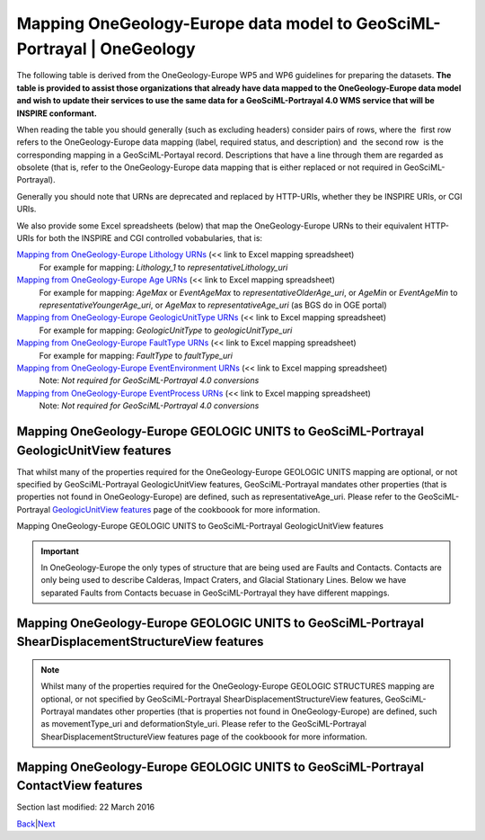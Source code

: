 ========================================================================
Mapping OneGeology-Europe data model to GeoSciML-Portrayal \| OneGeology
========================================================================

The following table is derived from the OneGeology-Europe WP5
and WP6 guidelines for preparing the datasets. **The table is
provided to assist those organizations that already have data
mapped to the OneGeology-Europe data model and wish to update
their services to use the same data for a GeoSciML-Portrayal
4.0 WMS service that will be INSPIRE conformant.**

When reading the table you should generally (such as excluding
headers) consider pairs of rows, where the  first row  refers
to the OneGeology-Europe data mapping (label, required status,
and description) and  the second row  is the corresponding
mapping in a GeoSciML-Portayal record. Descriptions that have a
line through them are regarded as obsolete (that is, refer to
the OneGeology-Europe data mapping that is either replaced or
not required in GeoSciML-Portrayal).

Generally you should note that URNs are deprecated and replaced
by HTTP-URIs, whether they be INSPIRE URIs, or CGI URIs.

We also provide some Excel spreadsheets (below) that map the
OneGeology-Europe URNs to their equivalent HTTP-URIs for both
the INSPIRE and CGI controlled vobabularies, that is:

`Mapping from OneGeology-Europe Lithology URNs <http://www.onegeology.org/docs/technical/OGEvocMap/3column-OGE-CGI-InspireURI-Mapping-LithologyREDUX.xlsx>`__ (<< link to Excel mapping spreadsheet)
   For example for mapping:
   *Lithology_1* to *representativeLithology_uri*
`Mapping from OneGeology-Europe Age URNs <http://www.onegeology.org/docs/technical/OGEvocMap/3column-OGE-CGI-InspireURI-Mapping-AgeREDUX-29-10-2015.xlsx>`__ (<< link to Excel mapping spreadsheet)
   For example for mapping:
   *AgeMax* or *EventAgeMax* to *representativeOlderAge_uri*,
   or
   *AgeMin* or *EventAgeMin* to *representativeYoungerAge_uri*,
   or
   *AgeMax* to *representativeAge_uri* (as BGS do in OGE
   portal)
`Mapping from OneGeology-Europe GeologicUnitType URNs <http://www.onegeology.org/docs/technical/OGEvocMap/2column-OGE-InspireURI-Mapping-GeologicUnitType.xlsx>`__ (<< link to Excel mapping spreadsheet)
   For example for mapping:
   *GeologicUnitType* to *geologicUnitType_uri*
`Mapping from OneGeology-Europe FaultType URNs <http://www.onegeology.org/docs/technical/OGEvocMap/2column-OGE-InspireURI-Mapping-FaultType.xlsx>`__ (<< link to Excel mapping spreadsheet)
   For example for mapping:
   *FaultType* to *faultType_uri*
`Mapping from OneGeology-Europe EventEnvironment URNs <http://www.onegeology.org/docs/technical/OGEvocMap/EventEnvironment.csv>`__ (<< link to Excel mapping spreadsheet)
   Note:
   *Not required for GeoSciML-Portrayal 4.0 conversions*
`Mapping from OneGeology-Europe EventProcess URNs <http://www.onegeology.org/docs/technical/OGEvocMap/EventProcess.csv>`__ (<< link to Excel mapping spreadsheet)
   Note:
   *Not required for GeoSciML-Portrayal 4.0 conversions*

Mapping OneGeology-Europe GEOLOGIC UNITS to GeoSciML-Portrayal GeologicUnitView features
-------------------------------------------------------------------------------------------

That whilst many of the properties required for the
OneGeology-Europe GEOLOGIC UNITS mapping are optional, or not
specified by GeoSciML-Portrayal GeologicUnitView features,
GeoSciML-Portrayal mandates other properties (that is
properties not found in OneGeology-Europe) are defined, such as
representativeAge_uri. Please refer to the GeoSciML-Portrayal
`GeologicUnitView features <7_3_3.html>`__ page of the
cookboook for more information.

Mapping OneGeology-Europe GEOLOGIC UNITS to GeoSciML-Portrayal GeologicUnitView features

.. raw :: html

   <table class="cadre">
      <caption>Mapping OneGeology-Europe GEOLOGIC UNITS to GeoSciML-Portrayal GeologicUnitView features</caption>
      <tr class="title">
         <td colspan="3">GEOLOGIC UNITS. Each feature (polygon) should have at least the following attributes</td>
      </tr>
      <tr class="subtitle">
         <td colspan="3" class="obs"><i>featureMember/MappedFeature</i> for each MappedFeature (for each polygon)</td>
      </tr>
      <tr>
         <td class="label">A unique feature ID</td>
         <td>M</td>
         <td class="obs">The unique ID of the polygon is often named &#8220;fid&#8221; within a shapefile</td>
      </tr>
      <tr>
         <td class="label2">identifier</td>
         <td>M</td>
         <td>Globally unique identifier for the individual feature. Recommended practice is that this identifier be derived from the primary key for the spatial objects in the source data in case information needs to be transferred from the interchange format back to the source database. This identifier is analogous to the identifier for a GeoSciML MappedFeature.</td>
      </tr>
      <tr style="background:#EFEFEF">
         <td>Observation method [urn]<br /><span class="geosciml">MappedFeature/observationMethod</span></td>
         <td class="obs">M</td>
         <td class="obs">Always <b>urn:cgi:classifier:CGI:MappedFeatureObservationMethod:201001:compilation</b></td>
      </tr>
      <tr>
         <td>observationMethod<br />[string]</td>
         <td>O</td>
         <td>ObservationMethod is a convenience property to provide observation metadata. Example values might include &#8216;field observation by author&#8217;, &#8216;compilation from published maps&#8217;, &#8216;air photo interpretation&#8217;. Recommend using the CGI Feature Observation Method vocabulary.</td>
      </tr>
      <tr>
         <td class="label">The positional accurancy [numerical value]<br /><span class="geosciml">MappedFeature/positionalAccuracy</span></td>
         <td class="obs">M</td>
         <td class="obs">It is recommended that the same, approximate, value be given for all MappedFeatures and will generally be <b>250</b></td>
      </tr>
      <tr>
         <td class="label2">positionalAccuracy<br />[string]</td>
         <td>O</td>
         <td>accuracy may be provided, e.g. a term from a controlled vocabulary. Vocabulary used should be described in the dataset metadata. For polygon mapped features this is intended for use to indicate the position uncertainty of the contact and fault features bounding the outcrop polygon, which is only necessary if the associated line features are not included with the polygons.</td>
      </tr>
      <tr style="background:#EFEFEF">
         <td>The sampling frame [urn]<br /><span class="geosciml">MappedFeature/samplingFrame</span></td>
         <td class="obs">M</td>
         <td class="obs">This property should be set to <b>urn:cgi:feature:CGI:EarthNaturalSurface</b> for the surface map and <b>urn:cgi:feature:CGI:BedrockSurface</b> for the bedrock map</td>
      </tr>
      <tr>
         <td>The sampling frame</td>
         <td>-</td>
         <td>There is no corresponding value in GeoSciML-Portrayal</td>
      </tr>
      <tr>
         <td class="label">The geometry<br /><span class="geosciml">MappedFeature/shape</span></td>
         <td>M</td>
         <td></td>
      </tr>
      <tr>
         <td class="label2">shape<br />[GM_Object (GM_polygon)]</td>
         <td>M</td>
         <td>Geometry defining the extent of the feature of interest.</td>
      </tr>
      <tr class="subtitle">
         <td colspan="3" class="obs"><i>featureMember/MappedFeature/specification/GeologicUnit</i><br />The following data are the attributes of the geologic unit which the current mappedFeature is a part of</td>
      </tr>
      <tr>
         <td class="label">A unique Geologic Unit ID [Any type]<br /><span class="geosciml">GeologicUnit id</span></td>
         <td class="obs">M</td>
         <td class="obs">Each GeologicUnit should be given a unique identifier</td>
      </tr>
      <tr>
         <td class="label2">geologicUnitType<br />[string]</td>
         <td>O</td>
         <td>Type of GeologicUnit (as defined in GeoSciML).</td>
      </tr>
      <tr>
         <td class="label">The name of the geologic Unit<br /><span class="geosciml">GeologicUnit/name</span></td>
         <td class="obs">M</td>
         <td class="obs">Could be a simple name (text) or a urn (see the WP3 explanatory notes)</td>
      </tr>
      <tr>
         <td class="label2">name<br />[string]</td>
         <td>O</td>
         <td>Display name for the GeologicUnit; this can be used to put in a geologic unit name, or more likely an abbreviation used to label outcrops of the unit in a map display.</td>
      </tr>
      <tr>
         <td class="label">The &#8220;free text&#8221; description<br /><span class="geosciml">GeologicUnit/description</span></td>
         <td>O</td>
         <td></td>
      </tr>
      <tr>
         <td class="label2">description<br />[string]</td>
         <td>O</td>
         <td>Text description of the GeologicUnit, typically taken from an entry on a geological map legend.</td>
      </tr>
      <tr>
         <td class="label">The geologic unit type [urn]<br /><span class="geosciml">GeologicUnit/geologicUnitType</span></td>
         <td class="obs">M</td>
         <td class="obs">Use the 1GE vocabulary &#8220;<a href="../1GE/VocabXL/1GE_GeologicUnitType.xls" target="download">GeologicUnitType</a>&#8221;</td>
      </tr>
      <tr>
         <td class="label2">geologicUnitType_uri<br />[string]</td>
         <td>M</td>
         <td>URI referring to a controlled concept from a vocabulary defining the GeologicUnit types. Mandatory property - if no value is provided then a URI referring to a controlled concept explaining why the value is nil must be provided.</td>
      </tr>
      <tr style="background:#EFEFEF">
         <td>The observation method [urn]<br /><span class="geosciml">GeologicUnit/observationMethod</span></td>
         <td class="obs">M</td>
         <td class="obs">either <b>urn:cgi:classifier:CGI:FeatureObservationMethod:201001:data_from_single_published_description</b><br />where the property values are derived from a single source document, or<br /><b>urn:cgi:classifier:CGI:FeatureObservationMethod:201001:synthesis_of_multiple_published_descriptions</b><br />where they are derived from multiple source documents.</td>
      </tr>
      <tr>
         <td>observationMethod<br />[string]</td>
         <td>O</td>
         <td>ObservationMethod is a convenience property to provide observation metadata. Example values might include &#8216;field observation by author&#8217;, &#8216;compilation from published maps&#8217;, &#8216;air photo interpretation&#8217;. Recommend using the CGI Feature Observation Method vocabulary.</td>
      </tr>
      <tr style="background:#EFEFEF">
         <td>The purpose<br /><span class="geosciml">GeologicUnit/purpose</span></td>
         <td class="obs">M</td>
         <td class="obs">For OneGeology-Europe the Purpose property should be set to: <b>typical_norm</b>.</td>
      </tr>
      <tr>
         <td>The purpose</td>
         <td>-</td>
         <td>There is no corresponding property in GeoSciML-Portrayal</td>
      </tr>
      <tr>
         <td class="label">Body Morphology [urn]<br /><span class="geosciml">GeologicUnit/bodyMorphology</span></td>
         <td class="obs">O</td>
         <td class="obs">For dykes the GeologicUnit bodyMorphology property should always be set to<b>urn:cgi:classifier:CGI:GeologicUnitMorphology:201001:dike</b> In any other case, the value is empty.</td>
      </tr>
      <tr>
         <td class="label2">Body Morphology</td>
         <td>-</td>
         <td>There is no corresponding property in GeoSciML-Portrayal</td>
      </tr>
      <tr class="subtitle2">
         <td colspan="3" class="obs"><i>GeologicUnit/preferredAge/GeologicEvent</i><br />The following attributes describe the age of formation of the geologic unit</td>
      </tr>
      <tr>
         <td class="label">The name (Orogenic Event) [urn]<br /><span class="geosciml">GeologicEvent/name</span></td>
         <td class="obs">O</td>
         <td class="obs">Only given where the Geologic Unit was formed by the orogenic event. Use the 1GE vocabulary &#8220;<a href="../1GE/VocabXL/1GE_Orogenic_Events.xls" target="download">OrogenicEvents</a>&#8221;.</td>
      </tr>
      <tr>
         <td class="label2">The name (Orogenic Event)</td>
         <td>-</td>
         <td>There is no corresponding property in GeoSciML-Portrayal</td>
      </tr>
      <tr>
         <td class="label">The event Age - Lower [urn]<br /><span class="geosciml">GeologicEvent/eventAge/.../lower</span></td>
         <td class="obs">M</td>
         <td class="obs">Use the 1GE vocabulary &#8220;<a href="../1GE/VocabXL/1GE_Ages.xls" target="download">Ages</a>&#8221;</td>
      </tr>
      <tr>
         <td class="label2">representativeOlderAge_uri<br />[string]</td>
         <td>M</td>
         <td>URI referring to a controlled concept specifying the most rep-resentative older value in a range of stratigraphic age intervals for the GeologicUnit. This will be defined entirely at the discretion of the data provider and may be a single event selected from the geologic feature&#8217;s geological history or a value summarizing all or part of the feature&#8217;s history.</td>
      </tr>
      <tr>
         <td class="label">The event Age - Upper [urn]<br /><span class="geosciml">GeologicEvent/eventAge/.../upper</span></td>
         <td class="obs">M</td>
         <td class="obs">Use the 1GE vocabulary &#8220;<a href="../1GE/VocabXL/1GE_Ages.xls" target="download">Ages</a>&#8221;</td>
      </tr>
      <tr>
         <td class="label2">representativeYoungerAge_uri<br />[string]</td>
         <td>M</td>
         <td>URI referring to a controlled concept specifying the most representative younger value in a range of stratigraphic age intervals for the GeologicUnit. This will be defined entirely at the discretion of the data provider and may be a single event selected from the geologic feature&#8217;s geological history or a value summarizing all or part of the feature&#8217;s history.</td>
      </tr>
      <tr>
         <td class="label">The event process [urn]<br /><span class="geosciml">GeologicEvent/eventProcess</span></td>
         <td class="obs">M</td>
         <td class="obs">Record the process that formed the Geologic Unit. Use the 1GE vocabulary &#8220;<a href="../1GE/VocabXL/1GE_EventProcess.xls" target="download">EventProcess</a>&#8221;.</td>
      </tr>
      <tr>
         <td class="label2">The event process</td>
         <td>-</td>
         <td>There is no corresponding property in GeoSciML-Portrayal</td>
      </tr>
      <tr>
         <td class="label">The event environment [urn]<br /><span class="geosciml">GeologicEvent/eventEnvironment</span></td>
         <td class="obs">O</td>
         <td class="obs">Can be used to describe the environment which the Geologic Unit was formed. Use the 1GE vocabulary "<a href="../1GE/VocabXL/1GE_EventEnvironment.xls" target="download">EventEnvironment</a>".</td>
      </tr>
      <tr>
         <td class="label2">The event environment</td>
         <td>-</td>
         <td>There is no corresponding property in GeoSciML-Portrayal</td>
      </tr>
      <tr class="subtitle2">
         <td colspan="3" class="obs"><i>GeologicUnit/geologicHistory/GeologicEvent</i> <br />The following attributes describe a serie of geologic events that led to the formation of the geologic unit. To describe such a geologic history is <i>not</i> mandatory. But for each geologic history / geologic event described, one event age and at least one event process should be described. The rules are the same that for the preferred age. It is up to each data provider to describe 0 or n geologic events of the geologic history.</td>
      </tr>
      <tr>
         <td class="label">The name (for Orogenic Event) [urn]<br /><span class="geosciml">GeologicEvent/name</span></td>
         <td class="obs">O</td>
         <td class="obs">Use the vocabulary &#8220;<a href="../1GE/VocabXL/1GE_Orogenic_Events.xls" target="download">OrogenicEvents</a>&#8221;</td>
      </tr>
      <tr>
         <td class="label2">The name (for Orogenic Event)</td>
         <td>-</td>
         <td>There is no corresponding property in GeoSciML-Portrayal</td>
      </tr>
      <tr>
         <td class="label">The event Age<br /><span class="geosciml">GeologicEvent/eventAge</span></td>
         <td class="obs">M</td>
         <td class="obs">Can be defined as a range of urn [lower_age, upper_age], as a range of numerical values, as a single numerical value, or as a single urn. In the case of urns, use the 1GE vocabulary "<a href="../1GE/VocabXL/1GE_Ages.xls" target="download">Ages</a>"</td>
      </tr>
      <tr>
         <td class="label2">The event Age</td>
         <td>-</td>
         <td>There is no corresponding property in GeoSciML-Portrayal</td>
      </tr>
      <tr>
         <td class="label">The event process [urn]<br /><span class="geosciml">GeologicEvent/eventProcess</span></td>
         <td class="obs">M</td>
         <td rowspan="3" class="obs">It is up to each data provider to present several event process (therefore, several attributes with distinct names) for describing the current geologic event of the geologic history. Use the 1GE vocabulary &#8220;<a href="../1GE/VocabXL/1GE_EventProcess.xls" target="download">EventProcess</a>&#8221;.</td>
      </tr>
      <tr>
         <td class="label">...</td>
         <td class="obs">O</td>
      </tr>
      <tr>
         <td class="label">The event process [urn]</td>
         <td class="obs">O</td>
      </tr>
      <tr>
         <td class="label2">geologicHistory<br />[string]</td>
         <td>O</td>
         <td>Text (possibly formatted with formal syntax) description of the age of the GeologicUnit (where age is a sequence of events and may include process and environment information).</td>
      </tr>
      <tr>
         <td class="label">The event environment [urn]<br /><span class="geosciml">GeologicEvent/eventEnvironment</span></td>
         <td class="obs">O</td>
         <td rowspan="3" class="obs">It is up to each data provider to present several event environment (therefore, several attributes with distinct names) for describing the current geologic event of the geologic history. Use the 1GE vocabulary &#8220;<a href="../1GE/VocabXL/1GE_EventEnvironment.xls" target="download">EventEnvironment</a>&#8221;</td>
      </tr>
      <tr>
         <td class="label">...</td>
         <td class="obs">O</td>
      </tr>
      <tr>
         <td class="label">The event environment [urn]</td>
         <td class="obs">O</td>
      </tr>
      <tr>
         <td class="label2">The event environment</td>
         <td>-</td>
         <td>There is no corresponding property in GeoSciML-Portrayal</td>
      </tr>
      <tr class="subtitle2">
         <td colspan="3" class="obs"><i>GeologicUnit/composition/CompositionPart</i><br />The following attributes describe the lithology of the geologic unit. Some GeologicUnits will have a single CompositionPart, but others may have multiple CompositionParts, such as interbedded layers, each of which can be described with a distinct CompositionPart. Each CompositionPart has three properties – the lithology; the role of the CompositionPart in the GeologicUnit as a whole; and the proportion of the CompositionPart in the GeologicUnit as a whole. <i>For example, if the geologic units of a given dataset have in some cases 5 distincts lithology, but not more, then the database (or shapefile) will have 5 attributes lithology, role and proportion.</i> the main lithology (proportion=all or predominant) attibute will always have a value (at least one lithology is mandatory), but the others will be often empty.</td>
      </tr>
      <tr>
         <td class="label">Lithology [urn]<br /><span class="geosciml">CompositionPart/lithology</span></td>
         <td class="obs">M</td>
         <td class="obs">Use the 1GE &#8220;<a href="../1GE/VocabXL/1GE_Lithology_.xls" target="download">Lithology</a>&#8221; vocabulary</td>
      </tr>
      <tr>
         <td class="label2">representativeLithology_uri<br />[string]</td>
         <td>M</td>
         <td>URI referring to a controlled concept specifying the characteristic or representative lithology of the unit. This may be a concept that defines the super-type of all lithology values present within a GeologicUnit or a concept defining the lithology of the dominant CompositionPart (as defined in GeoSciML) of the unit. This identifier is intended for use as the symbol key for a lithologic map portrayal of the geologic unit features.</td>
      </tr>
      <tr>
         <td class="label">Lithology [urn]<br /><span class="geosciml">CompositionPart/lithology</span></td>
         <td class="obs">M</td>
         <td class="obs">Use the 1GE &#8220;<a href="../1GE/VocabXL/1GE_Lithology_.xls" target="download">Lithology</a>&#8221; vocabulary</td>
      </tr>
      <tr>
         <td class="label2">Lithology<br />[string]</td>
         <td>O</td>
         <td>Text (possibly formatted with formal syntax) description of the GeologicUnit&#8217;s lithology.</td>
      </tr>
      <tr style="background:#EFEFEF">
         <td>Role [urn]<br /><span class="geosciml">CompositionPart/role</span></td>
         <td class="obs">M</td>
         <td class="obs">
            <ul>
               <li>Where the CompositionPart is the only one in the GeologicUnit the role property should be set to <b>urn:cgi:classifier:CGI:GeologicUnitPartRole:200811:only_part</b></li>
               <li>Where the CompositionPart is one of several in the GeologicUnit the role property should be set to <b>urn:cgi:classifier:CGI:GeologicUnitPartRole:200811:unspecified_part_role</b></li>
               <li>See also the detailed explanation in the WP3 document: the GeologicUnitPartRole has other values in serveral cases  ("Molasse", "Ophiolitic mélange", ...).</li>
            </ul>
         </td>
      </tr>
      <tr>
         <td>Role</td>
         <td>-</td>
         <td>There is no corresponding property in GeoSciML-Portrayal</td>
      </tr>
      <tr style="background:#EFEFEF">
         <td>Proportion [urn]<br /><span class="geosciml">CompositionPart/proportion</span></td>
         <td class="obs">M</td>
         <td class="obs">
            <ul>
               <li>Where there is only one CompositionPart is the GeologicUnit the Proportion property should be set to <b>urn:cgi:classifier:CGI:ProportionTerm:201001:all</b>.</li>
               <li>Where there are multiple CompositionParts in the GeologicUnit the CompositionPart that comprises the single largest proportion of the GeologicUnit should be given a Proportion value of <b>urn:cgi:classifier:CGI:ProportionTerm:201001:predominant</b>.</li>
               <li>All other CompositionParts should be given a Proportion value of <b>urn:cgi:classifier:CGI:ProportionTerm:201001:subordinate</b>.</li>
               <li>Note that where there are multiple CompositionParts in the GeologicUnit one must be given a value of <b>urn:cgi:classifier:CGI:ProportionTerm:201001:predominant</b> and this will be the one used for portrayal of the lithology of the GeologicUnit.</li>
            </ul>
         </td>
      </tr>
      <tr>
         <td>Proportion</td>
         <td>-</td>
         <td>There is no corresponding property in GeoSciML-Portrayal</td>
      </tr>
      <tr class="subtitle2">
         <td colspan="3" class="obs">GeologicUnit/metamorphicCharacter/MetamorphicDescription<br />The following attributes describe the metamorphism of a geologic unit. It is optional. If a data provider do not wish to describe metamorphism for any of the geologic units, then these attributes are not required. Only one Metamorphic description can be given</td>
      </tr>
      <tr>
         <td class="label">Metamorphic facies [urn]<br /><span class="geosciml">MetamorphicDescription/metamorphicFacies</span></td>
         <td class="obs">O</td>
         <td rowspan="3" class="obs">Use of the 1GE vocabulary &#8220;<a href="../1GE/VocabXL/1GE_MetamorphicFacies.xls" target="download">MetamorphicFacies</a>&#8221;. Several Metamorphic facies can be given</td>
      </tr>
      <tr>
         <td class="label">...</td>
         <td></td>
      </tr>
      <tr>
         <td class="label">Metamorphic facies [urn]</td>
         <td></td>
      </tr>
      <tr>
         <td class="label">Metamorphic grade [urn]<br /><span class="geosciml">MetamorphicDescription/metamorphicGrade</span></td>
         <td class="obs">O</td>
         <td class="obs">Use of the 1GE vocabulary &#8220;<a href="../1GE/VocabXL/1GE_MetamorphicGrade.xls" target="download">"MetamorphicGrade</a>&#8221;</td>
      </tr>
      <tr>
         <td colspan="3" class="obs"><i><b>MetamorphicDescription/protolithLithology/RockMaterial</b></i><br />The following attributes describe the protolith lithology of the metamorphic description. It is optional, and there can be several protolith lithology. If a protolith is given, then consolidation degree and lithology are mandatory</td>
      </tr>
      <tr>
         <td class="label">lithology [urn]<br /><span class="geosciml">RockMaterial/lithology</span></td>
         <td></td>
         <td class="obs">Use the 1GE vocabulary &#8220;<a href="../1GE/VocabXL/1GE_Lithology_.xls" target="download">Lithology</a>&#8221;.</td>
      </tr>
      <tr style="background:#EFEFEF">
         <td>consolidation degree [urn]<br /><span class="geosciml">RockMaterial/consolidationDegree</span></td>
         <td></td>
         <td class="obs">If a lithology is given, then the consolidationDegree should always be set to<b>urn:cgi:classifier:CGI:ConsolidationDegree:200811:consolidation_not_specified</b></td>
      </tr>
      <tr style="background:#EFEFEF">
         <td>purpose<br /><span class="geosciml">RockMaterial/purpose</span></td>
         <td class="obs">O</td>
         <td class="obs">If a lithology is given, then the purpore should always be set to <b>typical_norm</b></td>
      </tr>
      <tr>
         <td class="label2">Metamorphic character, description...</td>
         <td>-</td>
         <td>There are no corresponding properties in GeoSciML-Portrayal</td>
      </tr>
   </table>

.. important ::
   In OneGeology-Europe the only types of structure that are being used are Faults and Contacts. Contacts are only being used to describe Calderas, Impact Craters, and Glacial Stationary Lines. Below we have separated Faults from Contacts becuase in GeoSciML-Portrayal they have different mappings.

Mapping OneGeology-Europe GEOLOGIC UNITS to GeoSciML-Portrayal ShearDisplacementStructureView features
-------------------------------------------------------------------------------------------------------

.. note ::
   Whilst many of the properties required for the OneGeology-Europe GEOLOGIC STRUCTURES mapping are optional, or not specified by GeoSciML-Portrayal ShearDisplacementStructureView features, GeoSciML-Portrayal mandates other properties (that is properties not found in OneGeology-Europe) are defined, such as movementType_uri and deformationStyle_uri. Please refer to the GeoSciML-Portrayal ShearDisplacementStructureView features page of the cookboook for more information.

.. raw :: html

   <table class="cadre">
   <caption>Mapping OneGeology-Europe GEOLOGIC UNITS to GeoSciML-Portrayal ShearDisplacementStructureView features</caption>
   <tr class="title"><td colspan="3">GEOLOGIC STRUCTURES. Each feature should have at least the following attributes</td></tr>
   <tr class="subtitle"><td colspan="3" class="obs"><i>featureMember/MappedFeature</i> for each MappedFeature</td></tr>
   <tr><td class="label">A unique feature ID</td><td>M</td><td class="obs">This unique ID is often named &#8220;fid&#8221; within a shapefile</td></tr>
   <tr><td class="label2">identifier</td><td>M</td><td>Globally unique identifier for the individual feature. Recommended practice is that this identifier be derived from the primary key for the spatial objects in the source data in case information needs to be transferred from the interchange format back to the source database. This identifier is analogous to the identifier for a GeoSciML MappedFeature.</td></tr>
   <tr style="background:#EFEFEF"><td>Observation method [urn]<br /><span class="geosciml">MappedFeature/observationMethod</span></td><td>?</td><td class="obs">Always &#8220;urn:cgi:classifier:CGI:MappedFeatureObservationMethod:201001:compilation&#8221;, therefore not required in the database or within the shapefile: can be directly encoded in the GeoSciML response.</td></tr>
   <tr><td>observationMethod<br />[string]</td><td>O</td><td>ObservationMethod is a convenience property that provides a quick and dirty approach to observation metadata when data are reported using a feature view (as opposed to observation view).</td></tr>
   <tr><td class="label">The positional accurancy [numerical value]<br /><span class="geosciml">MappedFeature/positionalAccuracy</span></td><td class="obs">M</td><td class="obs">It is recommended that the same, approximate, value be given for all MappedFeatures and will generally be around 250m for a 1:1 million scale map.</td></tr>
   <tr><td class="label2">positionalAccuracy<br />[string]</td><td>O</td><td>Preferred use is a quantitative value defining the radius of an uncertainty buffer around a MappedFeature, e.g. a positionAccuracy of 100 m for a line feature defines a buffer polygon of total width 200 m centered on the line. Some other text description that quantifies position accuracy may be provided, e.g. a term from a controlled vocabulary. Vocabulary used should be described in the dataset metadata.</td></tr>
   <tr style="background:#EFEFEF"><td>The sampling frame [urn]<br /><span class="geosciml">MappedFeature/samplingFrame</span></td><td class="obs">M</td><td class="obs">This property should be set to <b>urn:cgi:feature:CGI:EarthNaturalSurface</b> for the surface map and<b>urn:cgi:feature:CGI:BedrockSurface</b> for the bedrock map</td></tr>
   <tr><td>The sampling frame</td><td>-</td><td>There is no corresponding property in GeoSciML-Portrayal</td></tr>
   <tr><td class="label">The geometry<br /><span class="geosciml">MappedFeature/shape</span></td><td>M</td><td></td></tr>
   <tr><td class="label2">shape<br />[GM_Object (GM_curve)]</td><td>M</td><td>Geometry defining the extent of the feature of interest.</td></tr>
   <tr class="subtitle"><td colspan="3" class="obs">FAULT: <i>featureMember/MappedFeature/specification/ShearDisplacementStructure</i><br />the following data are the attributes of the geologic structure which the current mappedFeature is a part of</td></tr>
   <tr><td class="label">A unique Geologic Structure ID [Any type]<br /><span class="geosciml">ShearDisplacementStructure</span></td><td class="obs">M</td><td class="obs">Each GeologicStructure should be given a unique identifier.</td></tr>
   <tr><td class="label2">A unique Geologic Structure ID</td><td>-</td><td>There is no corresponding property in GeoSciML-Portrayal</td></tr>
   <tr><td class="label">The name of the geologic Structure<br /><span class="geosciml">ShearDisplacementStructure/name</span></td><td>O</td><td class="obs">Could be a simple name (text) or a urn (see the WP3 explanatory notes)</td></tr>
   <tr><td class="label2">name<br />[string]</td><td>O</td><td>Display name for the ShearDisplacementStructure. This may be a generic fault type, e.g. &#8216;thrust fault&#8217;, &#8216;strike-slip fault&#8217;, or a particular fault name, e.g. &#8216;Moine thrust&#8217;, &#8216;san Andreas Fault&#8217;.</td></tr>
   <tr style="background:#EFEFEF"><td>The observation method [urn]<br /><span class="geosciml">ShearDisplacementStructure/observationMethod</span></td><td class="obs">M</td><td class="obs">either <b>urn:cgi:classifier:CGI:FeatureObservationMethod:201001:data_from_single_published_description</b><br />where the property values are derived from a single source document, or <br /><b>urn:cgi:classifier:CGI:FeatureObservationMethod:201001:synthesis_of_multiple_published_descriptions</b><br />where they are derived from multiple source documents.</td></tr>
   <tr><td>observationMethod<br />[string]</td><td>O</td><td>Metadata snippet indicating how the spatial extent of the feature was determined. ObservationMethod is a convenience property that provides a quick and dirty approach to observation metadata when data are reported using a feature view (as opposed to observation view).</td></tr>
   <tr style="background:#EFEFEF"><td>The purpose<br /><span class="geosciml">ShearDisplacementStructure/purpose</span></td><td>?</td><td class="obs">For OneGeology-Europe the Purpose property should be set to : <b>typical_norm</b>.</td></tr>
   <tr><td>The purpose</td><td>-</td><td>There is no corresponding property in GeoSciML-Portrayal</td></tr>
   <tr class="subtitle2"><td colspan="3"><b>FAULT TYPE</b></td></tr>
   <tr><td class="label">Fault Type [urn]<br /><span class="geosciml">ShearDisplacementStructure/faultType</span></td><td>?</td><td class="obs"><b>For all Faults the property faultType must be populated</b> with the URN of one of the concepts described in the vocabulary &#8220;<a href="../1GE/VocabXL/1GE_FaultType.xls" target="download">FaultType</a>&#8221;.</td></tr>
   <tr><td class="label2">faultType<br />[string]</td><td>O</td><td>Type of ShearDisplacementStructure (as defined in GeoSciML).</td></tr>
   <tr><td class="label">Fault Type [urn]<br /><span class="geosciml">ShearDisplacementStructure/faultType</span></td><td>?</td><td class="obs"><b>For all Faults the property faultType must be populated</b> with the URN of one of the concepts described in the vocabulary &#8220;<a href="../1GE/VocabXL/1GE_FaultType.xls" target="download">FaultType</a>&#8221;.</td></tr>
   <tr><td class="label2">faultType_uri<br />[string]</td><td>M</td><td>URI referring to a controlled concept from a vocabulary defining the fault (ShearDisplacementStructure) type. Mandatory property - if no value is provided then a URI referring to a controlled concept explaining why the value is nil must be provided.</td></tr>
   <tr class="subtitle2"><td colspan="3" class="obs"><i>Contact/preferredAge/GeologicEvent </i> <br />An age as &#8220;preferredAge&#8221; can be optionally provided for glacial stationary lines</td></tr>
   <tr><td class="label">The event Age<br /><span class="geosciml"></span>GeologicEvent/eventAge</td><td>M</td><td class="obs">The eventAge field should be populated as a numeric range (two attributes) or as a single numeric value (one attribute). The age recorded as a negative number (e.g. -250)</td></tr>
   <tr><td class="label2">representativeAge_uri<br/>[string]</td><td>M</td><td>URI referring to a controlled concept specifying the most representative stratigraphic age interval for the GeologicUnit. This will be defined entirely at the discretion of the data provider and may be a single event selected from the geologic feature&#8217;s geological history or a value summarizing the all or part of the feature&#8217;s history.</td></tr>
   <tr><td class="label">The event Age<br /><span class="geosciml"></span>GeologicEvent/eventAge</td><td>M</td><td class="obs">The eventAge field should be populated as a numeric range (two attributes) or as a single numeric value (one attribute). The age recorded as a negative number (e.g. -250)</td></tr>
   <tr><td class="label2">representativeOlderAge_uri<br/>[string]</td><td>M</td><td>URI referring to a controlled concept specifying the most representative older value in a range of stratigraphic age intervals for the GeologicUnit. This will be defined entirely at the discretion of the data provider and may be a single event selected from the geologic feature&#8217;s geological history or a value summarizing the all or part of the feature&#8217;s history.</td></tr>
   <tr><td class="label">The event Age<br /><span class="geosciml"></span>GeologicEvent/eventAge</td><td>M</td><td class="obs">The eventAge field should be populated as a numeric range (two attributes) or as a single numeric value (one attribute). The age recorded as a negative number (e.g. -250)</td></tr>
   <tr><td class="label2">representativeYoungerAge_uri<br/>[string]</td><td>M</td><td>URI referring to a controlled concept specifying the most representative younger value in a range of stratigraphic age intervals for the GeologicUnit. This will be defined entirely at the discretion of the data provider and may be a single event selected from the geologic feature&#8217;s geological history or a value summarizing the all or part of the feature&#8217;s history.</td></tr>
   <tr><td class="label">The event process [urn]<br /><span class="geosciml">GeologicEvent/eventProcess</span></td><td class="obs">M</td><td rowspan="3" class="obs">It is up to each data provider to present several event process (therefore, several attributes with distinct names) for describing the process that formed the geologic structure. Use the 1GE vocabulary "<a href="../1GE/VocabXL/1GE_EventProcess.xls" target="download">EventProcess</a>".</td></tr>
   <tr><td class="label">...</td><td class="obs">O</td></tr>
   <tr><td class="label">The event process [urn]</td><td class="obs">O</td></tr>
   <tr><td class="label2">geologicHistory<br />[string]</td><td class="obs">O</td><td>Text (possibly formatted with formal syntax) description of the sequence of events that formed and have affected the ShearDisplacementStructure. Events include process and optional environment information.</td></tr>
   <tr><td class="label">The event environment [urn]<br /><span class="geosciml">GeologicEvent/eventEnvironment</span></td><td class="obs">O</td><td rowspan="3" class="obs">It is up to each data provider to present zero or several event environment (therefore, several attributes with distinct names) for describing the environment in which theGeologicStructure was formed. Use the 1GE vocabulary &#8220;<a href="../1GE/VocabXL/1GE_EventEnvironment.xls" target="download">EventEnvironment</a>&#8221;</td></tr>
   <tr><td class="label">...</td><td class="obs">O</td></tr>
   <tr><td class="label">The event environment [urn]</td><td class="obs">O</td></tr>
   <tr><td class="label">The event environment</td><td>-</td><td>There is no corresponding property in GeoSciML-Portrayal</td></tr>
   </table>

Mapping OneGeology-Europe GEOLOGIC UNITS to GeoSciML-Portrayal ContactView features
------------------------------------------------------------------------------------

.. raw :: html

   <table class="cadre">
   <caption>Mapping OneGeology-Europe GEOLOGIC UNITS to GeoSciML-Portrayal ContactView features</caption>
   <tr class="title"><td colspan="3">GEOLOGIC STRUCTURES. Each feature should have at least the following attributes</td></tr>
   <tr class="subtitle"><td colspan="3" class="obs"><i>featureMember/MappedFeature</i> For each MappedFeature</td></tr>
   <tr><td class="label">A unique feature ID</td><td>M</td><td class="obs">This unique ID is often named &#8220;fid&#8221; within a shapefile</td></tr>
   <tr><td class="label2">identifier</td><td>M</td><td>Globally unique identifier for the individual feature. Recommended practice is that this identifier be derived from the primary key for the spatial objects in the source data in case information needs to be transferred from the interchange format back to the source database. This identifier is analogous to the identifier for a GeoSciML MappedFeature.</td></tr>
   <tr style="background:#EFEFEF"><td>Observation method [urn]<br /><span class="geosciml">MappedFeature/observationMethod</span></td><td>?</td><td class="obs">Always &#8220;urn:cgi:classifier:CGI:MappedFeatureObservationMethod:201001:compilation", therefore not required in the database or within the shapefile: can be directly encoded in the GeoSciML response.</td></tr>
   <tr><td>observationMethod<br />[string]</td><td>O</td><td>Metadata snippet indicating how the spatial extent of the feature was determined. ObservationMethod is a convenience property that provides a quick and dirty approach to observation metadata.</td></tr>
   <tr><td class="label">The positional accurancy [numerical value]<br /><span class="geosciml">MappedFeature/positionalAccuracy</span></td><td class="obs">M</td><td class="obs">It is recommended that the same, approximate, value be given for all MappedFeatures and will generally be around 250m for a 1:1 million scale map.</td></tr>
   <tr><td class="label2">positionalAccuracy<br />[string]</td><td>O</td><td>Preferred use is a quantitative value defining the radius of an uncertainty buffer around a MappedFeature, e.g. a positionAccuracy of 100 m for a line feature defines a buffer polygon of total width 200 m centered on the line. Some other text description that quantifies position accuracy may be provided, e.g. a term from a controlled vocabulary. Vocabulary used should be described in the dataset metadata.</td></tr>
   <tr style="background:#EFEFEF"><td>The sampling frame [urn]<br /><span class="geosciml">MappedFeature/samplingFrame</span></td><td class="obs">M</td><td class="obs">This property should be set to <b>urn:cgi:feature:CGI:EarthNaturalSurface</b><br/>for the surface map and <b>urn:cgi:feature:CGI:BedrockSurface</b> for the bedrock map</td></tr>
   <tr><td>The sampling frame</td><td>-</td><td>There is no corresponding property in GeoSciML-Portrayal</td></tr>
   <tr><td class="label">The geometry<br /><span class="geosciml">MappedFeature/shape</span></td><td>M</td><td></td></tr>
   <tr><td class="label2">shape<br />[GM_Object]</td><td>M</td><td>Geometry defining the extent of the feature of interest. This is the only element with complex content, and must contain a GML geome-try that is valid for the Geography Markup Language (GML) simple features profile (OGC 06-049r1.). The shape value will generally be provided by GIS software, and will need no user input.</td></tr>
   <tr class="subtitle"><td colspan="3" class="obs">CONTACT: <i>featureMember/MappedFeature/specification/Contact</i><br />The following data are the attributes of the geologic structure which the current mappedFeature is a part of</td></tr>
   <tr><td class="label">A unique Geologic Structure ID [Any type]<br /><span class="geosciml">Contact id</span></td><td class="obs">M</td><td class="obs">Each GeologicStructure should be given a unique identifier.</td></tr>
   <tr><td class="label2">A unique Geologic Structure ID</td><td>-</td><td>There is no corresponding property in GeoSciML-Portrayal</td></tr>
   <tr><td class="label">The name of the geologic Structure<br /><span class="geosciml">Contact/name</span></td><td>O</td><td class="obs">Could be a simple name (text) or a urn (see the WP3 explanatory notes)</td></tr>
   <tr><td class="label2">name<br />[string]</td><td>O</td><td>Display name for the Contact. Examples: &#8216;depositional contact&#8217;, &#8216;unconformity&#8217;, &#8216;Martin-Escabrosa contact&#8217;</td></tr>
   <tr style="background:#EFEFEF"><td>The observation method [urn]<br /><span class="geosciml">Contact/observationMethod</span></td><td class="obs">M</td><td class="obs">either <b>urn:cgi:classifier:CGI:FeatureObservationMethod:201001:data_from_single_published_description</b><br />where the property values are derived from a single source document, or <br /><b>urn:cgi:classifier:CGI:FeatureObservationMethod:201001:synthesis_of_multiple_published_descriptions</b><br />where they are derived from multiple source documents.</td></tr>
   <tr><td>observationMethod<br />[string]</td><td>O</td><td>Metadata snippet indicating how the spatial extent of the feature was determined. ObservationMethod is a convenience property that provides a quick and dirty approach to observation metadata.</td></tr>
   <tr style="background:#EFEFEF"><td>The purpose<br /><span class="geosciml">Contact/purpose</span></td><td>?</td><td class="obs">For OneGeology-Europe the Purpose property should be set to : <b>typical_norm</b>.</td></tr>
   <tr><td>The purpose</td><td>-</td><td>There is no corresponding property in GeoSciML-Portrayal</td></tr>
   <tr class="subtitle2"><td colspan="3"><b>CONTACT TYPE</b></td></tr>
   <tr><td class="label">Contact Type [urn]<br /><span class="geosciml">Contact/contactType</span></td><td>?</td><td class="obs">In OneGeology-Europe Contacts are only being used to describe the linear features delimiting impact craters and calderas. Impact craters and calderas are not defined as polygons and the material within these structures should be described using GeologicUnit.  
   <ul>
   <li>For impact craters the Contact contactType property should be set to<br /><b>urn:cgi:classifier:CGI:ContactType:201001:impact_structure_boundary</b></li>
   <li>For calderas the Contact contactType property should be set to<br /><b>urn:cgi:classifier:CGI:ContactType:201001:volcanic_subsidence_zone_boundary</b></li>
   <li>For glacial stationary lines the Contact contactType property should be set to<br /><b>urn:cgi:classifier:CGI:ContactType:201001:glacial_stationary_line</b></li>
   <li>You may also wish to give the glacial stationary line a name (see WP3 Explanatory notes)</li>
   </ul></td></tr>
   <tr><td class="label2">contactType_uri<br />[string]</td><td>M</td><td>URI referring to a controlled concept from a vocabulary defining the Contact types. Mandatory property - if no value is provided then a URI referring to a controlled concept explaining why the value is nil must be provided.</td></tr>
   <tr><td class="label">Contact Type [urn]<br /><span class="geosciml">Contact/contactType</span></td><td>?</td><td class="obs">In OneGeology-Europe Contacts are only being used to describe the linear features delimiting impact craters and calderas. Impact craters and calderas are not defined as polygons and the material within these structures should be described using GeologicUnit.  
   <ul>
   <li>For impact craters the Contact contactType property should be set to<br /><b>urn:cgi:classifier:CGI:ContactType:201001:impact_structure_boundary</b></li>
   <li>For calderas the Contact contactType property should be set to<br /><b>urn:cgi:classifier:CGI:ContactType:201001:volcanic_subsidence_zone_boundary</b></li>
   <li>For glacial stationary lines the Contact contactType property should be set to<br /><b>urn:cgi:classifier:CGI:ContactType:201001:glacial_stationary_line</b></li>
   <li>You may also wish to give the glacial stationary line a name (see WP3 Explanatory notes)</li>
   </ul></td></tr>
   <tr><td class="label2">contactType<br />[string]</td><td>O</td><td>Text label specifying the kind of surface separating two geologic units including primary boundaries such as depositional contacts, all kinds of unconformities, intrusive contacts, and gradational contacts, as well as faults that separate geologic units. Ideally this would be the preferred label for the concept identified by contactType_uri</td></tr>
   <tr class="subtitle2"><td colspan="3" class="obs"><i>Contact/preferredAge/GeologicEvent</i><br />An age as “preferredAge” can be optionally provided for glacial stationary lines</td></tr>
   <tr><td class="label">The event Age<br /><span class="geosciml"></span>GeologicEvent/eventAge</td><td class="obs">M</td><td class="obs">The eventAge field should be populated as a numeric range (two attributes) or as a single numeric value (one attribute). The age recorded as a negative number (e.g. -250)</td></tr>
   <tr><td class="label">The event process [urn]<br /><span class="geosciml">GeologicEvent/eventProcess</span></td><td class="obs">M</td><td rowspan="3" class="obs">It is up to each data provider to present several event process (therefore, several attributes with distinct names) for describing the process that formed the geologic structure. Use the 1GE vocabulary &#8220;<a href="../1GE/VocabXL/1GE_EventProcess.xls" target="download">EventProcess</a>&#8221;.</td></tr>
   <tr><td class="label">...</td><td class="obs">O</td></tr>
   <tr><td class="label">The event process [urn]</td><td class="obs">O</td></tr>
   <tr><td class="label">The event environment [urn]<br /><span class="geosciml">GeologicEvent/eventEnvironment</span></td><td class="obs">O</td><td rowspan="3" class="obs">It is up to each data provider to present zero or several event environment (therefore, several attributes with distinct names) for describing the environment in which theGeologicStructure was formed. Use the 1GE vocabulary &#8220;<a href="../1GE/VocabXL/1GE_EventEnvironment.xls" target="download">EventEnvironment</a>&#8221;</td></tr>
   <tr><td class="label">...</td><td class="obs">O</td></tr>
   <tr><td class="label">The event environment [urn]</td><td class="obs">O</td></tr>
   <tr><td class="label2">event age, process, and environment</td><td class="obs">-</td><td>There are no corresponding properties in GeoSciML-Portrayal</td></tr>
   </table>

Section last modified: 22 March 2016

`Back <appendixK.html>`__\ \|\ `Next <appendixL_1.html>`__

.. |OneGeology logo| image:: appendixl/1a3d7a0fc8cbefb032a4aba3fe6782e68ee5ea62.png
   :class: nob
   :name: oneGeologylogo
   :target: /home.html
